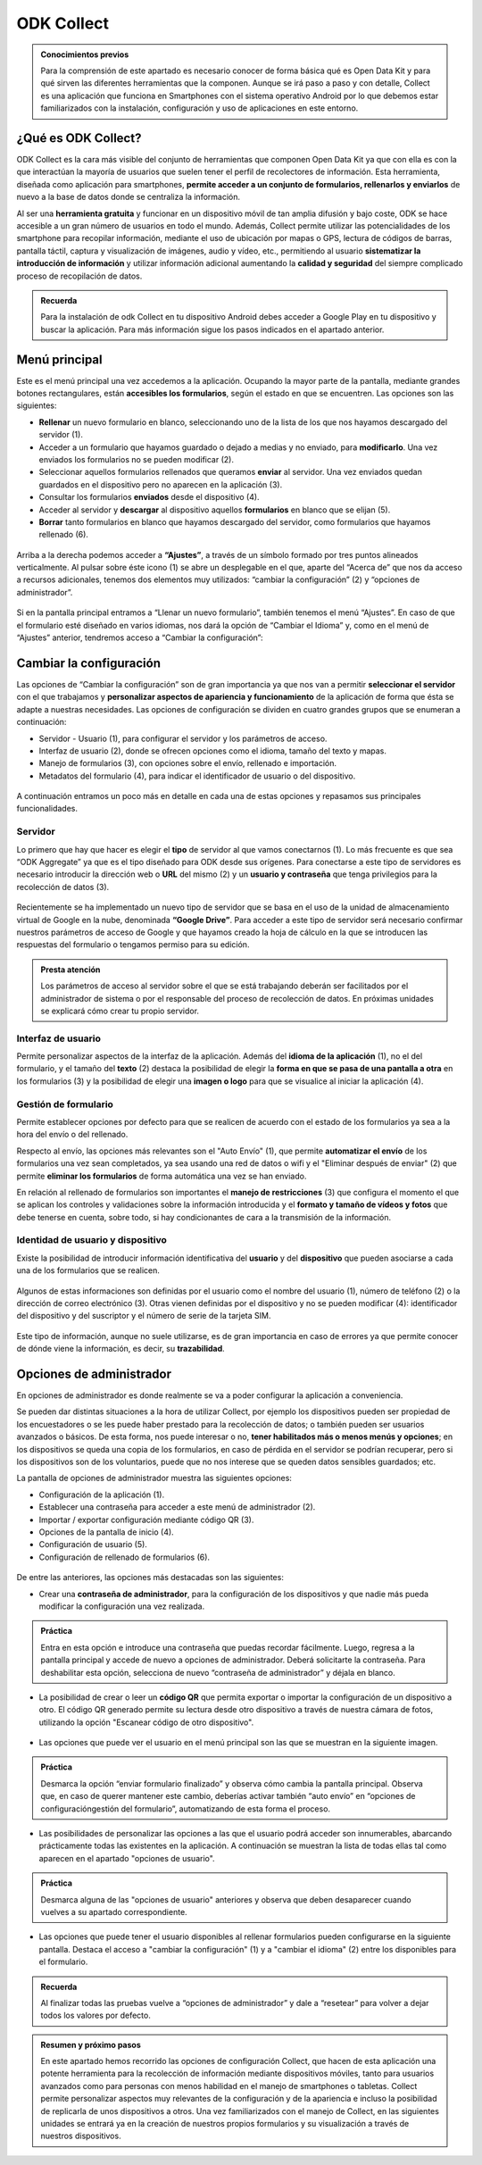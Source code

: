 ODK Collect
===========

.. admonition:: Conocimientos previos

	Para la comprensión de este apartado es necesario conocer de forma básica qué es Open Data Kit y para qué sirven las diferentes herramientas que la componen. Aunque se irá paso a paso y con detalle, Collect es una aplicación que funciona en Smartphones con el sistema operativo Android por lo que debemos estar familiarizados con la instalación, configuración y uso de aplicaciones en este entorno.  

¿Qué es ODK Collect?
--------------------

ODK Collect es la cara más visible del conjunto de herramientas que componen Open Data Kit ya que con ella es con la que interactúan la mayoría de usuarios que suelen tener el perfil de recolectores de información. Esta herramienta, diseñada como aplicación para smartphones, **permite acceder a un conjunto de formularios, rellenarlos y enviarlos** de nuevo a la base de datos donde se centraliza la información.

Al ser una **herramienta gratuita** y funcionar en un dispositivo móvil de tan amplia difusión y bajo coste, ODK se hace accesible a un gran número de usuarios en todo el mundo. Además, Collect permite utilizar las potencialidades de los smartphone para recopilar información, mediante el uso de ubicación por mapas o GPS, lectura de códigos de barras, pantalla táctil, captura y visualización de imágenes, audio y vídeo, etc., permitiendo al usuario **sistematizar la introducción de información** y utilizar información adicional aumentando la **calidad y seguridad** del siempre complicado proceso de recopilación de datos.  

.. admonition:: Recuerda

	Para la instalación de odk Collect en tu dispositivo Android debes acceder a Google Play en tu dispositivo y buscar la aplicación. Para más información sigue los pasos indicados en el apartado anterior.
	
Menú principal
--------------

Este es el menú principal una vez accedemos a la aplicación. Ocupando la mayor parte de la pantalla, mediante grandes botones rectangulares, están **accesibles los formularios**, según el estado en que se encuentren. Las opciones son las siguientes:

- **Rellenar** un nuevo formulario en blanco, seleccionando uno de la lista de los que nos hayamos descargado del servidor (1).
- Acceder a un formulario que hayamos guardado o dejado a medias y no enviado, para **modificarlo**. Una vez enviados los formularios no se pueden modificar (2).
- Seleccionar aquellos formularios rellenados que queramos **enviar** al servidor. Una vez enviados quedan guardados en el dispositivo pero no aparecen en la aplicación (3).
- Consultar los formularios **enviados** desde el dispositivo (4).
- Acceder al servidor y **descargar** al dispositivo aquellos **formularios** en blanco que se elijan (5).
- **Borrar** tanto formularios en blanco que hayamos descargado del servidor, como formularios que hayamos rellenado (6).

.. figure:: /media/menuprincipal.jpg
   :align: center

Arriba a la derecha podemos acceder a **“Ajustes”**, a través de un símbolo formado por tres puntos alineados verticalmente. Al pulsar sobre éste icono (1) se abre un desplegable en el que, aparte del “Acerca de” que nos da acceso a recursos adicionales, tenemos dos elementos muy utilizados: “cambiar la configuración” (2) y “opciones de administrador”.

.. figure:: /media/cambiarconf.jpg
   :align: center

Si en la pantalla principal entramos a “Llenar un nuevo formulario”, también tenemos el menú “Ajustes”. En caso de que el formulario esté diseñado en varios idiomas, nos dará la opción de “Cambiar el Idioma” y, como en el menú de “Ajustes” anterior, tendremos acceso a “Cambiar la configuración”:

.. figure:: /media/cambiarconf2.jpg
   :align: center

Cambiar la configuración
------------------------

Las opciones de “Cambiar la configuración” son de gran importancia ya que nos van a permitir **seleccionar el servidor** con el que trabajamos y **personalizar aspectos de apariencia y funcionamiento** de la aplicación de forma que ésta se adapte a nuestras necesidades. Las opciones de configuración se dividen en cuatro grandes grupos que se enumeran a continuación: 

- Servidor - Usuario (1), para configurar el servidor y los parámetros de acceso.
- Interfaz de usuario (2), donde se ofrecen opciones como el idioma, tamaño del texto y mapas.
- Manejo de formularios (3), con opciones sobre el envío, rellenado e importación.
- Metadatos del formulario (4), para indicar el identificador de usuario o del dispositivo.

.. figure:: /media/cambiarconf3.jpg
   :align: center

A continuación entramos un poco más en detalle en cada una de estas opciones y repasamos sus principales funcionalidades.

Servidor
^^^^^^^^

Lo primero que hay que hacer es elegir el **tipo** de servidor al que vamos  conectarnos (1). Lo más frecuente es que sea “ODK Aggregate” ya que es el tipo diseñado para ODK desde sus orígenes. Para conectarse a este tipo de servidores es necesario introducir la dirección web o **URL** del mismo (2) y un **usuario y contraseña** que tenga privilegios para la recolección de datos (3).

.. figure:: /media/collect_confserver.jpg
   :align: center

Recientemente se ha implementado un nuevo tipo de servidor que se basa en el uso de la unidad de almacenamiento virtual de Google en la nube, denominada **“Google Drive”**. Para acceder a este tipo de servidor será necesario confirmar nuestros parámetros de acceso de Google y que hayamos creado la hoja de cálculo en la que se introducen las respuestas del formulario o tengamos permiso para su edición. 

.. admonition:: Presta atención

	Los parámetros de acceso al servidor sobre el que se está trabajando deberán ser facilitados por el administrador de sistema o por el responsable del proceso de recolección de datos. En próximas unidades se explicará cómo crear tu propio servidor. 

Interfaz de usuario
^^^^^^^^^^^^^^^^^^^

Permite personalizar aspectos de la interfaz de la aplicación. Además del **idioma de la aplicación** (1), no el del formulario, y el tamaño del **texto** (2) destaca la posibilidad de elegir la **forma en que se pasa de una pantalla a otra** en los formularios (3) y la posibilidad de elegir una **imagen o logo** para que se visualice al iniciar la aplicación (4).

.. figure:: /media/confinterfezusuario.jpg
   :align: center

Gestión de formulario
^^^^^^^^^^^^^^^^^^^^^

Permite establecer opciones por defecto para que se realicen de acuerdo con el estado de los formularios ya sea a la hora del envío o del rellenado. 

Respecto al envío, las opciones más relevantes son el "Auto Envío" (1), que permite **automatizar el envío** de los formularios una vez sean completados, ya sea usando una red de datos o wifi y el "Eliminar después de enviar" (2) que permite **eliminar los formularios** de forma automática una vez se han enviado. 

En relación al rellenado de formularios son importantes el **manejo de restricciones** (3) que configura el momento el que se aplican los controles y validaciones sobre la información introducida y el **formato y tamaño de vídeos y fotos** que debe tenerse en cuenta, sobre todo, si hay condicionantes de cara a la transmisión de la información.

.. figure:: /media/gestionform.jpg
   :align: center

Identidad de usuario y dispositivo
^^^^^^^^^^^^^^^^^^^^^^^^^^^^^^^^^^

Existe la posibilidad de introducir información identificativa del **usuario** y del **dispositivo** que pueden asociarse a cada una de los formularios que se realicen. 

.. figure:: /media/identidad.jpg
   :align: center

Algunos de estas informaciones son definidas por el usuario como el nombre del usuario (1), número de teléfono (2) o la dirección de correo electrónico (3). Otras vienen definidas por el dispositivo y no se pueden modificar (4): identificador del dispositivo y del suscriptor y el número de serie de la tarjeta SIM.

.. figure:: /media/identidad2.jpg
   :align: center

Este tipo de información, aunque no suele utilizarse, es de gran importancia en caso de errores ya que permite conocer de dónde viene la información, es decir, su **trazabilidad**.

Opciones de administrador
-------------------------

En opciones de administrador es donde realmente se va a poder configurar la aplicación a conveniencia.

Se pueden dar distintas situaciones a la hora de utilizar Collect, por ejemplo los dispositivos pueden ser propiedad de los encuestadores o se les puede haber prestado para la recolección de datos; o también pueden ser usuarios avanzados o básicos. De esta forma, nos puede interesar o no, **tener habilitados más o menos menús y opciones**; en los dispositivos se queda una copia de los formularios, en caso de pérdida en el servidor se podrían recuperar, pero si los dispositivos son de los voluntarios, puede que no nos interese que se queden datos sensibles guardados; etc.

La pantalla de opciones de administrador muestra las siguientes opciones: 

- Configuración de la aplicación (1).
- Establecer una contraseña para acceder a este menú de administrador (2).
- Importar / exportar configuración mediante código QR (3).
- Opciones de la pantalla de inicio (4).
- Configuración de usuario (5).
- Configuración de rellenado de formularios (6).

.. figure:: /media/opcionesadministrador.jpg
   :align: center

De entre las anteriores, las opciones más destacadas son las siguientes: 

- Crear una **contraseña de administrador**, para la configuración de los dispositivos y que nadie más pueda modificar la configuración una vez realizada.

.. figure:: /media/opcionesadmin_password.jpg
   :align: center

.. admonition:: Práctica

	Entra en esta opción e introduce una contraseña que puedas recordar fácilmente. Luego, regresa a la pantalla principal y accede de nuevo a opciones de administrador. Deberá solicitarte la contraseña. Para deshabilitar esta opción, selecciona de nuevo “contraseña de administrador” y déjala en blanco.

- La posibilidad de crear o leer un **código QR** que permita exportar o importar la configuración de un dispositivo a otro. El código QR generado permite su lectura desde otro dispositivo a través de nuestra cámara de fotos, utilizando la opción "Escanear código de otro dispositivo".

.. figure:: /media/opcionesadmin_codigoqr.jpg
   :align: center

- Las opciones que puede ver el usuario en el menú principal son las que se muestran en la siguiente imagen. 	

.. figure:: /media/opcionesprincipal.jpg
   :align: center

.. admonition:: Práctica

	Desmarca la opción “enviar formulario finalizado” y observa cómo cambia la pantalla principal. Observa que, en caso de querer mantener este cambio, deberías activar también “auto envío” en “opciones de configuración\gestión del formulario”, automatizando de esta forma el proceso.

- Las posibilidades de personalizar las opciones a las que el usuario podrá acceder son innumerables, abarcando prácticamente todas las existentes en la aplicación. A continuación se muestran la lista de todas ellas tal como aparecen en el apartado "opciones de usuario".

.. figure:: /media/opcionesusuario.jpg
   :align: center

.. admonition:: Práctica

	Desmarca alguna de las "opciones de usuario" anteriores y observa que deben desaparecer cuando vuelves a su apartado correspondiente.
 
- Las opciones que puede tener el usuario disponibles al rellenar formularios pueden configurarse en la siguiente pantalla. Destaca el acceso a "cambiar la configuración" (1) y a "cambiar el idioma" (2) entre los disponibles para el formulario.

.. figure:: /media/opcionesentryform.jpg
   :align: center

.. admonition:: Recuerda

	Al finalizar todas las pruebas vuelve a “opciones de administrador” y dale a “resetear” para volver a dejar todos los valores por defecto.

.. admonition:: Resumen y próximo pasos

	En este apartado hemos recorrido las opciones de configuración Collect, que hacen de esta aplicación una potente herramienta para la recolección de información mediante dispositivos móviles, tanto para usuarios avanzados como para personas con menos habilidad en el manejo de smartphones o tabletas. Collect permite personalizar aspectos muy relevantes de la configuración y de la apariencia e incluso la posibilidad de replicarla de unos dispositivos a otros. 
	Una vez familiarizados con el manejo de Collect, en las siguientes unidades se entrará ya en la creación de nuestros propios formularios y su visualización a través de nuestros dispositivos. 
